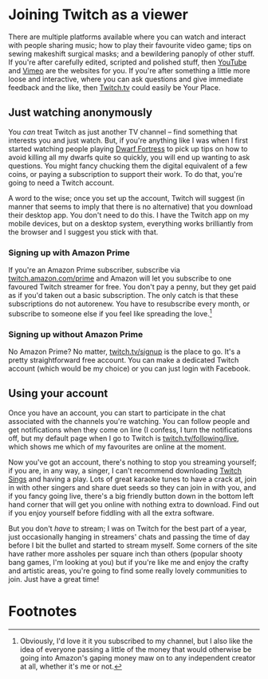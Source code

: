 #+hugo_section: page/
#+hugo_base_dir: ../
#+hugo_auto_set_lastmod: t
#+startup: inlineimages
#+property: header-args:sql :session reporter :exports result :colnames yes :engine postgresql :results replace table

#+seq_todo: TODO DRAFT DONE

* Joining Twitch as a viewer
  There are multiple platforms available where you can watch and interact with people sharing music;  how to play their favourite video game; tips on sewing makeshift surgical masks; and a bewildering panoply of other stuff. If you're after carefully edited, scripted and polished stuff, then [[https://youtube.com][YouTube]] and [[https://vimeo.com/][Vimeo]] are the websites for you. If you're after something a little more loose and interactive, where you can ask questions and give immediate feedback and the like, then [[https://twitch.tv/][Twitch.tv]] could easily be Your Place.


** Just watching anonymously
   You /can/ treat Twitch as just another TV channel -- find something that interests you and just watch. But, if you're anything like I was when I first started watching people playing [[https://dwarffortresswiki.org/][Dwarf Fortress]] to pick up tips on how to avoid killing all my dwarfs quite so quickly, you will end up wanting to ask questions. You might fancy chucking them the digital equivalent of a few coins, or paying a subscription to support their work. To do that, you're going to need a Twitch account.

A word to the wise; once you set up the account, Twitch will suggest (in manner that seems to imply that there is no alternative) that you download their desktop app. You don't need to do this. I have the Twitch app on my mobile devices, but on a desktop system, everything works brilliantly from the browser and I suggest you stick with that.

*** Signing up with Amazon Prime

   If you're an Amazon Prime subscriber, subscribe via [[https://twitch.amazon.com/prime][twitch.amazon.com/prime]] and Amazon will let you subscribe to one favoured Twitch streamer for free. You don't pay a penny, but they get paid as if you'd taken out a basic subscription. The only catch is that these subscriptions do not autorenew. You have to resubscribe every month, or subscribe to someone else if you feel like spreading the love.[fn:1]

*** Signing up without Amazon Prime

    No Amazon Prime? No matter, [[https://twitch.tv/signup][twitch.tv/signup]] is the place to go. It's a pretty straightforward free account. You can make a dedicated Twitch account (which would be my choice) or you can just login with Facebook.


** Using your account

   Once you have an account, you can start to participate in the chat associated with the channels you're watching. You can follow people and get notifications when they come on line (I confess, I turn the notifications off, but my default page when I go to Twitch is [[https://twitch.tv/following/live][twitch.tv/following/live]], which shows me which of my favourites are online at the moment.

   Now you've got an account, there's nothing to stop you streaming yourself; if you are, in any way, a singer, I can't recommend downloading [[https://twitch.tv/sings/download][Twitch Sings]] and having a play. Lots of great karaoke tunes to have a crack at, join in with other singers and share duet seeds so they can join in with you, and if you fancy going live, there's a big friendly button down in the bottom left hand corner that will get you online with nothing extra to download. Find out if you enjoy yourself before fiddling with all the extra software.

   But you don't /have/ to stream; I was on Twitch for the best part of a year, just occasionally hanging in streamers' chats and passing the time of day before I bit the bullet and started to stream myself. Some corners of the site have rather more assholes per square inch than others (popular shooty bang games, I'm looking at you) but if you're like me and enjoy the crafty and artistic areas, you're going to find some really lovely communities to join. Just have a great time!


* Footnotes

[fn:1] Obviously, I'd love it it you subscribed to my channel, but I also like the idea of everyone passing a little of the money that would otherwise be going into Amazon's gaping money maw on to any independent creator at all, whether it's me or not.
